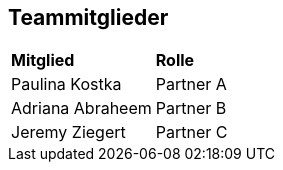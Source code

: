 == Teammitglieder


[cols="1,1"]

|===  

| *Mitglied* | *Rolle*
| Paulina Kostka | Partner A 
| Adriana Abraheem  | Partner B  
| Jeremy Ziegert | Partner C 



|===